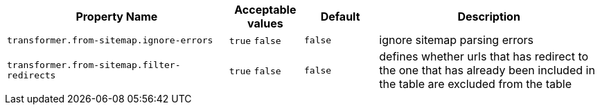 [cols="3,1,1,3", options="header"]
|===
|Property Name
|Acceptable values
|Default
|Description

|`transformer.from-sitemap.ignore-errors`
a|`true`
`false`
|`false`
|ignore sitemap parsing errors

|`transformer.from-sitemap.filter-redirects`
a|`true`
`false`
|`false`
|defines whether urls that has redirect to the one that has already been included in the table are excluded from the table
|===
